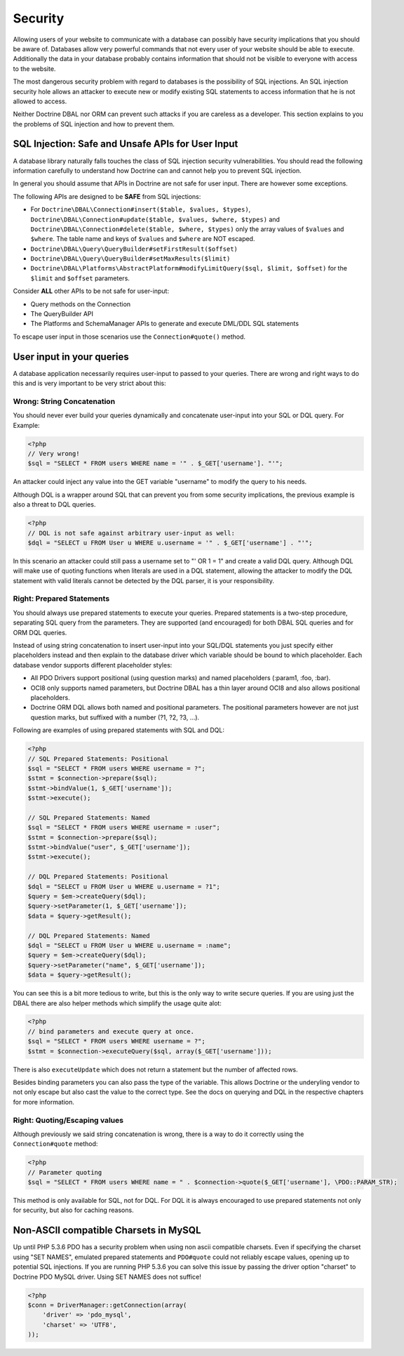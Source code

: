 Security
========

Allowing users of your website to communicate with a database can possibly have
security implications that you should be aware of. Databases allow very
powerful commands that not every user of your website should be able to
execute. Additionally the data in your database probably contains information
that should not be visible to everyone with access to the website.

The most dangerous security problem with regard to databases is the possibility
of SQL injections.  An SQL injection security hole allows an attacker to
execute new or modify existing SQL statements to access information that he is
not allowed to access.

Neither Doctrine DBAL nor ORM can prevent such attacks if you are careless as a
developer. This section explains to you the problems of SQL injection and how
to prevent them.

SQL Injection: Safe and Unsafe APIs for User Input
--------------------------------------------------

A database library naturally falls touches the class of SQL injection security
vulnerabilities. You should read the following information carefully to
understand how Doctrine can and cannot help you to prevent SQL injection.

In general you should assume that APIs in Doctrine are not safe for user input.
There are however some exceptions.

The following APIs are designed to be **SAFE** from SQL injections:

- For ``Doctrine\DBAL\Connection#insert($table, $values, $types)``,
  ``Doctrine\DBAL\Connection#update($table, $values, $where, $types)`` and
  ``Doctrine\DBAL\Connection#delete($table, $where, $types)`` only the array
  values of ``$values`` and ``$where``. The table name and keys of ``$values``
  and ``$where`` are NOT escaped.
- ``Doctrine\DBAL\Query\QueryBuilder#setFirstResult($offset)``
- ``Doctrine\DBAL\Query\QueryBuilder#setMaxResults($limit)``
- ``Doctrine\DBAL\Platforms\AbstractPlatform#modifyLimitQuery($sql, $limit, $offset)`` for the ``$limit`` and ``$offset`` parameters.

Consider **ALL** other APIs to be not safe for user-input:

- Query methods on the Connection
- The QueryBuilder API
- The Platforms and SchemaManager APIs to generate and execute DML/DDL SQL statements

To escape user input in those scenarios use the ``Connection#quote()`` method.

User input in your queries
--------------------------

A database application necessarily requires user-input to passed to your queries.
There are wrong and right ways to do this and is very important to be very strict about this:

Wrong: String Concatenation
~~~~~~~~~~~~~~~~~~~~~~~~~~~

You should never ever build your queries dynamically and concatenate user-input into your
SQL or DQL query. For Example:

.. code-block:: php

    <?php
    // Very wrong!
    $sql = "SELECT * FROM users WHERE name = '" . $_GET['username']. "'";

An attacker could inject any value into the GET variable "username" to modify the query to his needs.

Although DQL is a wrapper around SQL that can prevent you from some security implications, the previous
example is also a threat to DQL queries.

.. code-block:: php

    <?php
    // DQL is not safe against arbitrary user-input as well:
    $dql = "SELECT u FROM User u WHERE u.username = '" . $_GET['username'] . "'";

In this scenario an attacker could still pass a username set to "' OR 1 = 1" and create a valid DQL query.
Although DQL will make use of quoting functions when literals are used in a DQL statement, allowing
the attacker to modify the DQL statement with valid literals cannot be detected by the DQL parser, it
is your responsibility.

Right: Prepared Statements
~~~~~~~~~~~~~~~~~~~~~~~~~~

You should always use prepared statements to execute your queries. Prepared statements is a two-step
procedure, separating SQL query from the parameters. They are supported (and encouraged) for both
DBAL SQL queries and for ORM DQL queries.

Instead of using string concatenation to insert user-input into your SQL/DQL statements you just specify
either placeholders instead and then explain to the database driver which variable should be bound to
which placeholder. Each database vendor supports different placeholder styles:

-  All PDO Drivers support positional (using question marks) and named placeholders (:param1, :foo, :bar).
-  OCI8 only supports named parameters, but Doctrine DBAL has a thin layer around OCI8 and
   also allows positional placeholders.
-  Doctrine ORM DQL allows both named and positional parameters. The positional parameters however are not
   just question marks, but suffixed with a number (?1, ?2, ?3, ...).

Following are examples of using prepared statements with SQL and DQL:

.. code-block:: php

    <?php
    // SQL Prepared Statements: Positional
    $sql = "SELECT * FROM users WHERE username = ?";
    $stmt = $connection->prepare($sql);
    $stmt->bindValue(1, $_GET['username']);
    $stmt->execute();

    // SQL Prepared Statements: Named
    $sql = "SELECT * FROM users WHERE username = :user";
    $stmt = $connection->prepare($sql);
    $stmt->bindValue("user", $_GET['username']);
    $stmt->execute();

    // DQL Prepared Statements: Positional
    $dql = "SELECT u FROM User u WHERE u.username = ?1";
    $query = $em->createQuery($dql);
    $query->setParameter(1, $_GET['username']);
    $data = $query->getResult();

    // DQL Prepared Statements: Named
    $dql = "SELECT u FROM User u WHERE u.username = :name";
    $query = $em->createQuery($dql);
    $query->setParameter("name", $_GET['username']);
    $data = $query->getResult();

You can see this is a bit more tedious to write, but this is the only way to write secure queries. If you
are using just the DBAL there are also helper methods which simplify the usage quite alot:

.. code-block:: php

    <?php
    // bind parameters and execute query at once.
    $sql = "SELECT * FROM users WHERE username = ?";
    $stmt = $connection->executeQuery($sql, array($_GET['username']));

There is also ``executeUpdate`` which does not return a statement but the number of affected rows.

Besides binding parameters you can also pass the type of the variable. This allows Doctrine or the underyling
vendor to not only escape but also cast the value to the correct type. See the docs on querying and DQL in the
respective chapters for more information.

Right: Quoting/Escaping values
~~~~~~~~~~~~~~~~~~~~~~~~~~~~~~

Although previously we said string concatenation is wrong, there is a way to do it correctly using
the ``Connection#quote`` method:

.. code-block:: php

    <?php
    // Parameter quoting
    $sql = "SELECT * FROM users WHERE name = " . $connection->quote($_GET['username'], \PDO::PARAM_STR);

This method is only available for SQL, not for DQL. For DQL it is always encouraged to use prepared
statements not only for security, but also for caching reasons.

Non-ASCII compatible Charsets in MySQL
--------------------------------------

Up until PHP 5.3.6 PDO has a security problem when using non ascii compatible charsets. Even if specifying
the charset using "SET NAMES", emulated prepared statements and ``PDO#quote`` could not reliably escape
values, opening up to potential SQL injections. If you are running PHP 5.3.6 you can solve this issue
by passing the driver option "charset" to Doctrine PDO MySQL driver. Using SET NAMES does not suffice!

.. code-block::

    <?php    
    $conn = DriverManager::getConnection(array(
        'driver' => 'pdo_mysql',
        'charset' => 'UTF8',
    ));

